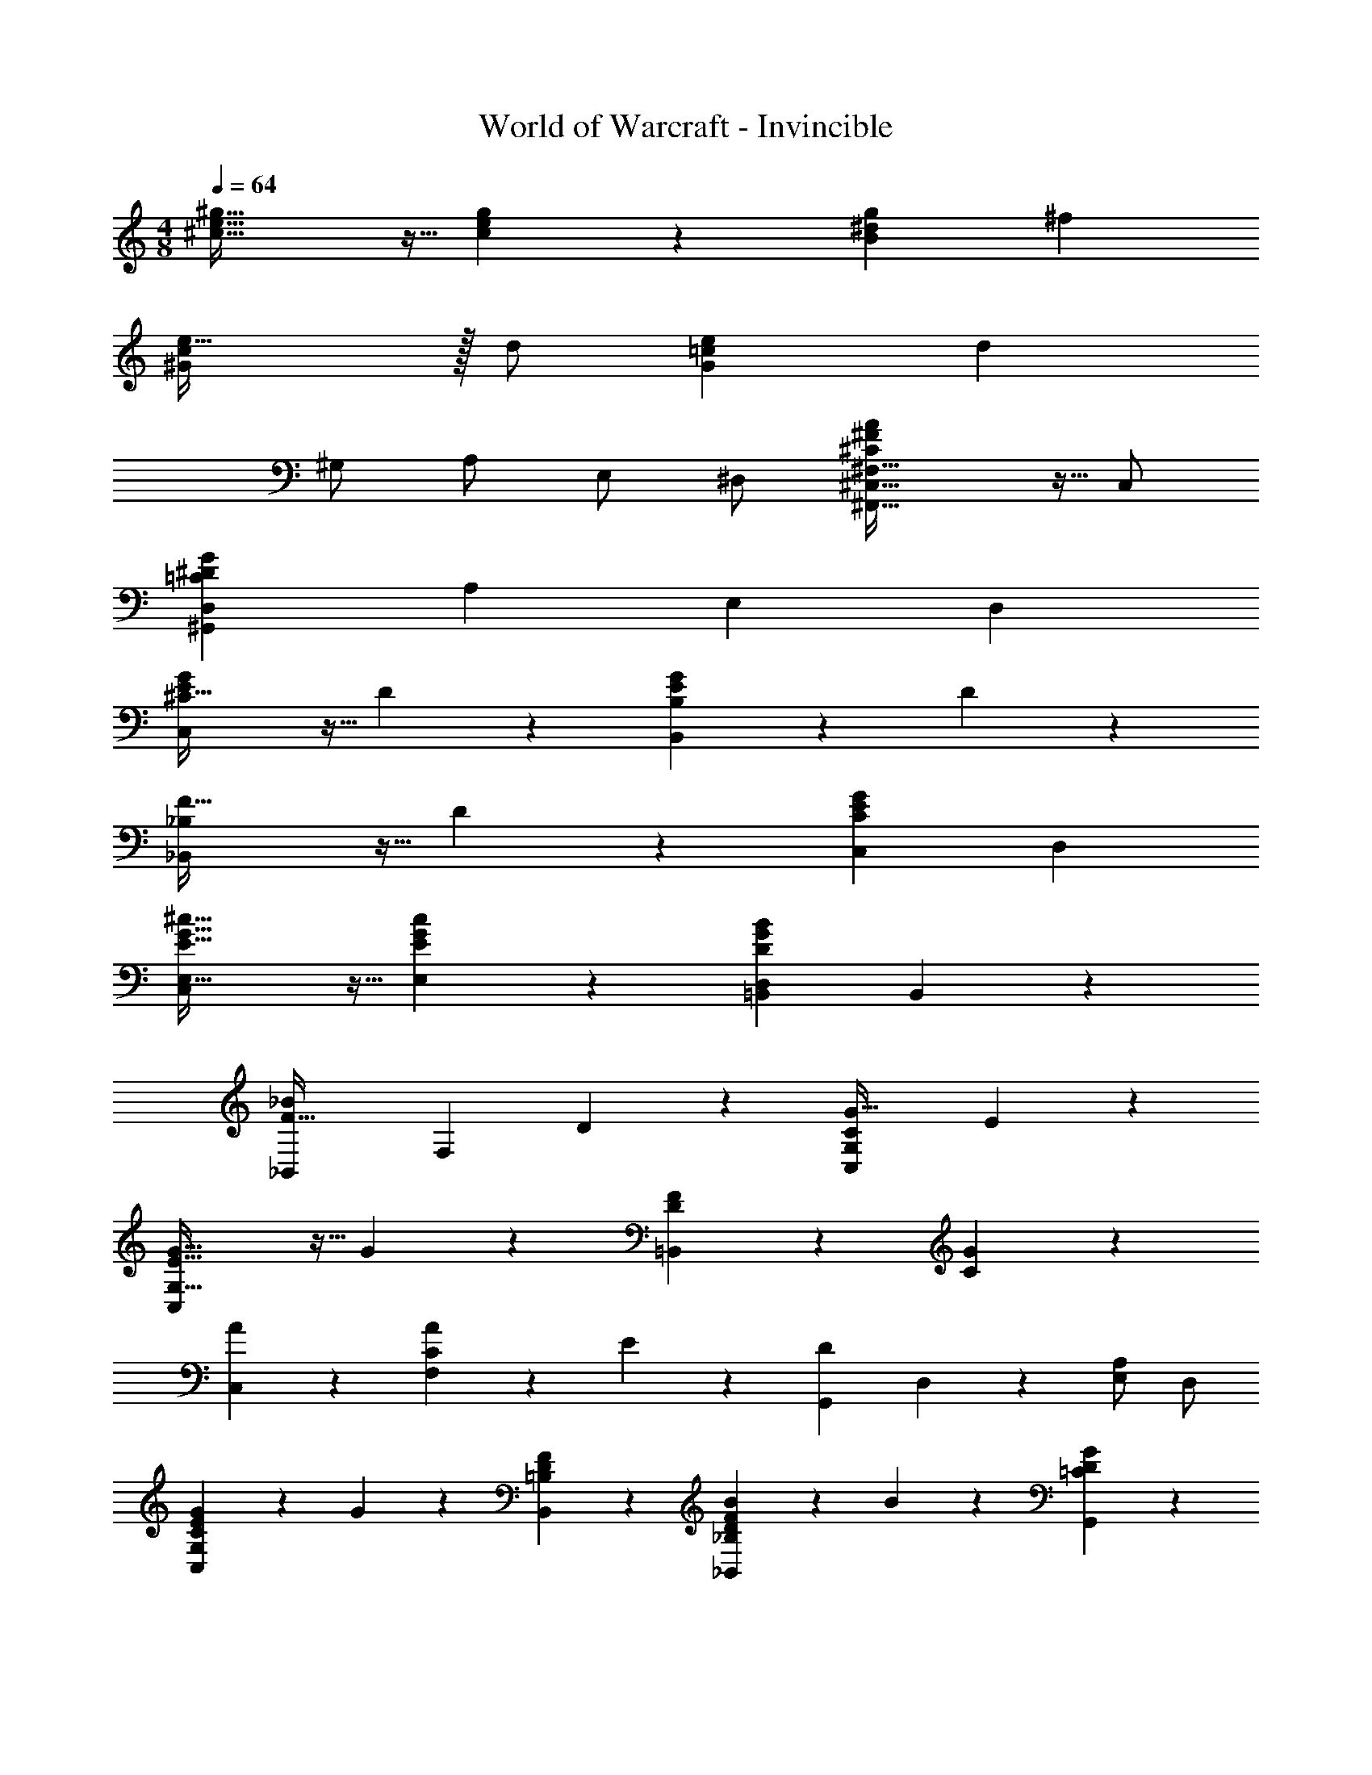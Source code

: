 X: 1
T: World of Warcraft - Invincible
Z: ABC Generated by Starbound Composer
L: 1/4
M: 4/8
Q: 1/4=64
K: C
[^c43/32e43/32^g43/32] z5/32 [c9/20e9/20g9/20] z/20 [gB9/5^d9/5] ^f 
[e47/32^G9/5c9/5] z/32 d/2 [eG65/18=c65/18] [zd14/5] 
^G,/2 A,/2 E,/2 ^D,/2 [^C,43/32^F,43/32^C9/5^F9/5A9/5^F,,63/32] z5/32 C,/2 
[D,^G,,19/5=C19/5^D19/5G19/5] A, E, D, 
[^C43/32G10/7E10/7C,9/5] z5/32 D9/20 z/20 [E25/28B,,9/5G9/5B,9/5] z3/28 D25/28 z3/28 
[F43/32_B,,9/5_B,9/5] z5/32 D9/20 z/20 [C,C9/5G9/5E9/5] D, 
[E,43/32E43/32^c43/32G43/32C,27/14] z5/32 [E,9/20E9/20c9/20G9/20] z/20 [=B,,D,D9/5B9/5G9/5] B,,4/5 z/5 
[zF43/32_B,,9/5_B9/5] [z/2F,25/28] D9/20 z/20 [z15/16G,9/5C,9/5C9/5G63/32] E23/28 z27/112 
[G43/32C,9/5G,63/32E63/32] z5/32 G9/20 z/20 [F25/28D=B,,9/5] z3/28 [G25/28C] z3/28 
[A25/28C,] z3/28 [A9/20CF,] z/20 E9/20 z/20 [z/2G,,9/5D9/5] D,9/20 z/20 [E,/2A,25/28] D,/2 
[G9/20C,G,EC] z/20 G9/20 z/20 [F25/28B,,D=B,] z3/28 [B9/20_B,,FD_B,] z/20 B9/20 z/20 [G25/28G,,D=C] z3/28 
[B9/20D/2B,/2] z/20 [G9/20G,/2^C/2] z/20 [B9/20B,/2D/2] z/20 [=B9/20E9/20=B,/2] z/20 [D9/5d9/5B9/5G9/5] z/5 
[Cc9/5G9/5=F9/5] B, [_B7/4_B,9/5=F,9/5=f9/5F9/5c9/5] z/4 
[^F,B,,9/5C9/5c9/5B9/5F9/5] =F, [D,9/5G,,9/5G19/5=C19/5D19/5=c19/5] z/5 
G,,9/5 z/5 [E,9/5G,,9/5E9/5G9/5C9/5] z/5 
[D3/7G3/7C3/7D,9/20G,,19/5] z/14 G,9/20 z/20 E9/20 z/20 D9/20 z/20 C9/20 z/20 G,9/20 z/20 E,9/20 z/20 D,9/20 z/20 
[^C^FAF,,9/5] C,/2 D,/2 [E,/2F,,9/5] ^F,/2 D,/2 C,/2 
[G,,9/5D,9/5=C14/5D14/5G14/5] z/5 [zG,9/5] [G9/20c9/20d9/20] z/20 [G7/32c7/32d7/32] z/32 [G7/32c7/32d7/32] z/32 
[E43/32G43/32^c43/32e43/32C,19/5^C,,19/5] z5/32 [E9/20^C9/20] z/20 [F25/28C25/28] z3/28 [E25/28C25/28] z3/28 
[D9/20=B,9/20F,=B,,19/5B,,,19/5] z/20 C9/20 z/20 [G,B,14/5] _B, G,6/7 z/7 
[E43/32C43/32C,19/5C,,19/5G,19/5] z5/32 [E9/20C9/20] z/20 [F25/28C25/28] z3/28 [E25/28C25/28] z3/28 
[B,,B,,,D19/5=B,19/5F,19/5] [^D,,D,] [C,,C,] [B,,,B,,] 
[A43/32F43/32C43/32A,,19/5A,,,19/5] z5/32 [A9/20F9/20C9/20] z/20 [=B25/28F13/14C13/14] z3/28 [A25/28F25/28C25/28] z3/28 
[G,3/7C,9/20G9/20E9/20C,,14/5] z/14 [G,3/7D,9/20F9/20D9/20] z/14 [E,9/5E9/5C9/5] z/5 [B,,25/28G25/28G,25/28D25/28] z3/28 
[A,,9/5c9/5A9/5E9/5] z/5 [F,3/7B,,9/5B9/5B,63/32] z/14 D,9/20 z/20 E,/2 D,/2 
[C,19/5c19/5C19/5E19/5G19/5] z/5 
[c/2G/2C43/32C,9/5] E/2 [G/2c/2] D9/20 z/20 [E9/20B/2G/2E,B,,9/5] z/20 E/2 [B/2G/2D/2D,] D/2 
[_B/2F/2F,43/32_B,,9/5] D/2 [F/2B/2] [D,9/20D9/20] z/20 [G/2F/2C/2F,G,9/5C,9/5] C/2 [E/2G/2E,] C/2 
[E15/32c/2G/2E,43/32C,9/5] z/32 E/2 [G/2c/2] [E,9/20E/2] z/20 [=B/2G/2D/2=B,,D,] D/2 [G/2B/2B,,4/5] D/2 
[_B/2F/2F,43/32_B,,9/5] D/2 [F/2B/2] [F,9/20D9/20] z/20 [C/2G/2E/2F,25/28G,63/32C,63/32] C/2 [E/2G/2E,25/28] c9/20 z/20 
[G15/32e/2c/2C,9/5] z/32 G/2 [c/2e/2] G9/20 z/20 [F11/24d/2=B/2F,=B,,63/32] z/24 F/2 [G11/24d/2B/2G,] z/24 G/2 
[c/2A/2C,9/5] F/2 [c/2A/2] F/2 [=c9/20G9/20D9/20G,,9/5] z/20 [D,9/20=C9/20G9/20] z/20 [D9/20c9/20G,/2] z/20 [G9/20d9/20C/2] z/20 
[G9/20C,25/28E25/28^C25/28] z/20 G9/20 z/20 [B,,25/28F25/28D25/28B,25/28] z3/28 [_B9/20_B,,25/28F25/28D25/28] z/20 B9/20 z/20 [G,,25/28G25/28D25/28=C25/28] z3/28 
[B9/20_B,/2D/2] z/20 [G9/20G,/2^C/2] z/20 [B9/20B,/2D/2] z/20 [=B9/20=B,/2E/2] z/20 [d9/5D63/32B63/32G63/32] z/5 
[CC,^c9/5f9/5G9/5] [=B,,B,] [f9/5c9/5=F9/5_B,,63/32_B,63/32] z/5 
[F,B,,9/5_B9/5C9/5F9/5c9/5] =F, [D,9/5G,,9/5=c19/5G19/5=C19/5D19/5] z/5 
G,,9/5 z/5 [E,9/5G,,9/5G9/5C9/5E9/5] z/5 
[D,9/20G/2C/2D/2G,,19/5] z/20 G,9/20 z/20 E9/20 z/20 D9/20 z/20 C9/20 z/20 G,9/20 z/20 E,9/20 z/20 D,9/20 z/20 
[z^F9/5A9/5^c9/5F,,2] C,/2 D,/2 [E,/2A9/5c9/5^f9/5F,,2] ^F,/2 D,/2 C,/2 
[G,,9/5D,9/5D69/20d69/20=c69/20G69/20] z/5 [z3/2G,9/5] [G/8c/8d/8] z/8 [G/8c/8d/8] z/8 
[C,,/2^c43/32e43/32E43/32G43/32] G,,/2 E,9/20 z/20 [G,,9/20c9/20e9/20E9/20G9/20] z/20 [F,9/20c6/7F6/7G6/7f25/28] z/20 G,,9/20 z/20 [E,9/20e25/28E25/28G25/28c25/28] z/20 G,,9/20 z/20 
[d9/20=B/2F/2F,=B,,14/5] z/20 [c9/20F/2] z/20 [G,B10/7G29/20D29/20] [z/2B,] F/2 [B/2B,,25/28G,] d/2 
[C,,/2e43/32E43/32G43/32c43/32] G,,/2 E,9/20 z/20 [G,,9/20e9/20E9/20G9/20c9/20] z/20 [F,9/20f25/28F13/14G13/14c13/14] z/20 G,,9/20 z/20 [E,9/20e25/28E25/28G25/28c25/28] z/20 G,,9/20 z/20 
[B,,B,,,d19/5B19/5F19/5] [D,,D,] [C,,C,] [B,,,B,,] 
[A,,15/32c13/10F13/10A43/32] z/32 C,/2 F,/2 [A9/20C,/2] z/20 [z/2=B,6/7^C29/32F29/32B13/14] C,/2 [F19/24C19/24A,15/16A,,15/16A] z5/24 
[C,9/20G9/20E/2C/2C,,25/28] z/20 [D,9/20F9/20D/2C/2] z/20 [G,,25/28E,25/28E10/7G29/20C29/20] z3/28 [z/2E,] E9/20 z/20 [G11/24D11/24G,11/24B,,B,,,] z/24 B/2 
[A,,9/5A,,,9/5c9/5E63/32] z/5 [B,,/2B,,,/2B] D,9/20 z/20 [E,/2A] D,/2 
[C,19/5C,,19/5c19/5C19/5E19/5G19/5] 
